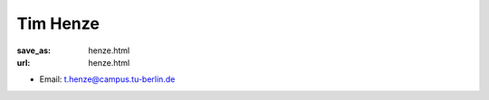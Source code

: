 Tim Henze
***************************


:save_as: henze.html
:url: henze.html



.. container:: twocol

   .. container:: leftside

      - Email: t.henze@campus.tu-berlin.de
      

   .. container:: rightside

      .. figure:: img/th_500.png
		 :width: 235px
		 :align: right
		 :alt: Tim Henze



